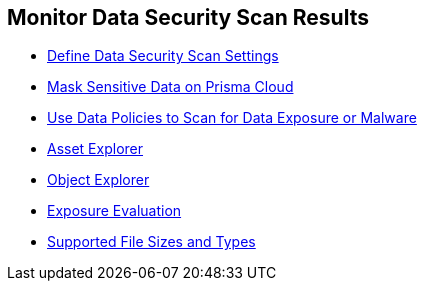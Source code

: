 [#id70093ac9-504b-4ce5-b4bd-e80c3661d001]
== Monitor Data Security Scan Results

* xref:data-security-settings.adoc[Define Data Security Scan Settings]

* xref:mask-sensitive-data-on-prisma-cloud.adoc[Mask Sensitive Data on Prisma Cloud]

* xref:data-policies.adoc[Use Data Policies to Scan for Data Exposure or Malware]

* xref:assset-explorer.adoc[Asset Explorer]

* xref:object-explorer.adoc[Object Explorer]

* xref:exposure-evaluation.adoc[Exposure Evaluation]

* xref:supported-file-extensions.adoc[Supported File Sizes and Types]

//n/a xref:data-dashboard.adoc[data dashboard] and xref:data-inventory.adoc[data inventory]